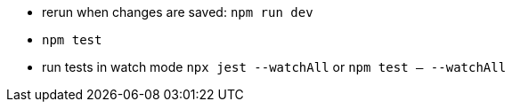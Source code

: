 - rerun when changes are saved: `npm run dev`
- `npm test`
- run tests in watch mode `npx jest --watchAll` or `npm test -- --watchAll`
